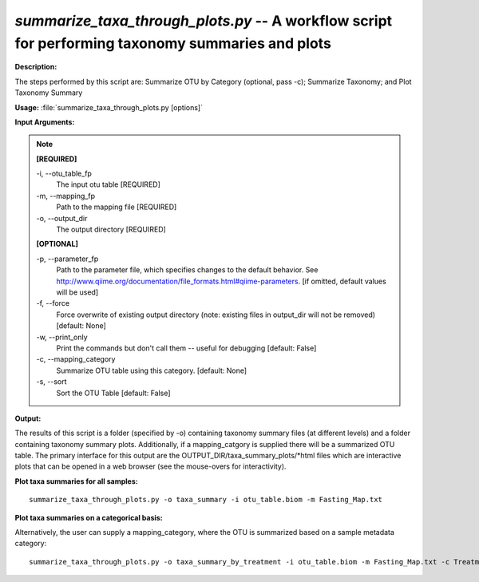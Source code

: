 .. _summarize_taxa_through_plots:

.. index:: summarize_taxa_through_plots.py

*summarize_taxa_through_plots.py* -- A workflow script for performing taxonomy summaries and plots
^^^^^^^^^^^^^^^^^^^^^^^^^^^^^^^^^^^^^^^^^^^^^^^^^^^^^^^^^^^^^^^^^^^^^^^^^^^^^^^^^^^^^^^^^^^^^^^^^^^^^^^^^^^^^^^^^^^^^^^^^^^^^^^^^^^^^^^^^^^^^^^^^^^^^^^^^^^^^^^^^^^^^^^^^^^^^^^^^^^^^^^^^^^^^^^^^^^^^^^^^^^^^^^^^^^^^^^^^^^^^^^^^^^^^^^^^^^^^^^^^^^^^^^^^^^^^^^^^^^^^^^^^^^^^^^^^^^^^^^^^^^^^

**Description:**


The steps performed by this script are: Summarize OTU by Category (optional, pass -c); Summarize Taxonomy; and Plot Taxonomy Summary


**Usage:** :file:`summarize_taxa_through_plots.py [options]`

**Input Arguments:**

.. note::

	
	**[REQUIRED]**
		
	-i, `-`-otu_table_fp
		The input otu table [REQUIRED]
	-m, `-`-mapping_fp
		Path to the mapping file [REQUIRED]
	-o, `-`-output_dir
		The output directory [REQUIRED]
	
	**[OPTIONAL]**
		
	-p, `-`-parameter_fp
		Path to the parameter file, which specifies changes to the default behavior. See http://www.qiime.org/documentation/file_formats.html#qiime-parameters. [if omitted, default values will be used]
	-f, `-`-force
		Force overwrite of existing output directory (note: existing files in output_dir will not be removed) [default: None]
	-w, `-`-print_only
		Print the commands but don't call them -- useful for debugging [default: False]
	-c, `-`-mapping_category
		Summarize OTU table using this category. [default: None]
	-s, `-`-sort
		Sort the OTU Table [default: False]


**Output:**

The results of this script is a folder (specified by -o) containing taxonomy summary files (at different levels) and a folder containing taxonomy summary plots. Additionally, if a mapping_catgory is supplied there will be a summarized OTU table. The primary interface for this output are the OUTPUT_DIR/taxa_summary_plots/*html files which are interactive plots that can be opened in a web browser (see the mouse-overs for interactivity).


**Plot taxa summaries for all samples:**

::

	summarize_taxa_through_plots.py -o taxa_summary -i otu_table.biom -m Fasting_Map.txt

**Plot taxa summaries on a categorical basis:**

Alternatively, the user can supply a mapping_category, where the OTU is summarized based on a sample metadata category:

::

	summarize_taxa_through_plots.py -o taxa_summary_by_treatment -i otu_table.biom -m Fasting_Map.txt -c Treatment


